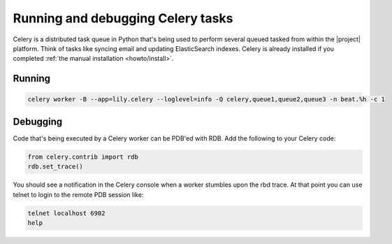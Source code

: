 ##################################
Running and debugging Celery tasks
##################################

Celery is a distributed task queue in Python that's being used to perform several queued
tasked from within the |project| platform. Think of tasks like syncing email and
updating ElasticSearch indexes. Celery is already installed if you completed
:ref:`the manual installation <howto/install>`.


=======
Running
=======

.. code:: bash

    celery worker -B --app=lily.celery --loglevel=info -Q celery,queue1,queue2,queue3 -n beat.%h -c 1


=========
Debugging
=========
Code that's being executed by a Celery worker can be PDB'ed with RDB. Add the following to your Celery code:

.. code:: bash

    from celery.contrib import rdb
    rdb.set_trace()

You should see a notification in the Celery console when a worker stumbles upon the rbd trace. At that point you can use
telnet to login to the remote PDB session like:

.. code:: bash

    telnet localhost 6902
    help
